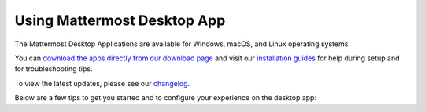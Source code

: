 Using Mattermost Desktop App
============================

The Mattermost Desktop Applications are available for Windows, macOS, and Linux operating systems.

.. image:: ../../images/desktop.png

You can `download the apps directly from our download page <https://mattermost.com/download/#mattermostApps>`__ and visit our `installation guides <https://docs.mattermost.com/install/desktop.html>`__ for help during setup and for troubleshooting tips.

To view the latest updates, please see our `changelog <https://docs.mattermost.com/help/apps/desktop-changelog.html>`__.

Below are a few tips to get you started and to configure your experience on the desktop app:
